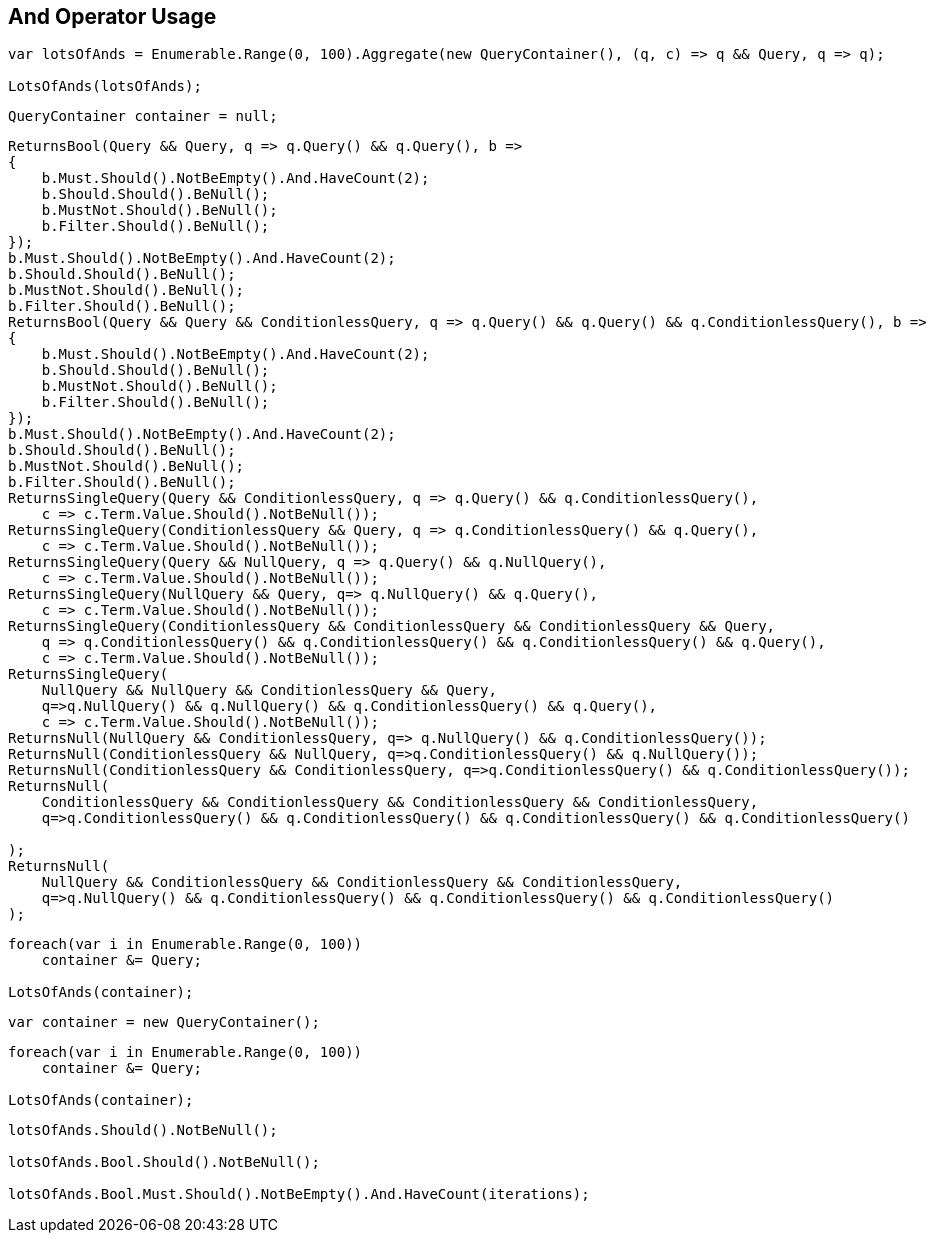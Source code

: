 :ref_current: https://www.elastic.co/guide/en/elasticsearch/reference/2.3

:github: https://github.com/elastic/elasticsearch-net

:nuget: https://www.nuget.org/packages

[[and-operator-usage]]
== And Operator Usage

[source,csharp]
----
var lotsOfAnds = Enumerable.Range(0, 100).Aggregate(new QueryContainer(), (q, c) => q && Query, q => q);

LotsOfAnds(lotsOfAnds);
----

[source,csharp]
----
QueryContainer container = null;
----

[source,csharp]
----
ReturnsBool(Query && Query, q => q.Query() && q.Query(), b =>
{
    b.Must.Should().NotBeEmpty().And.HaveCount(2);
    b.Should.Should().BeNull();
    b.MustNot.Should().BeNull();
    b.Filter.Should().BeNull();
});
b.Must.Should().NotBeEmpty().And.HaveCount(2);
b.Should.Should().BeNull();
b.MustNot.Should().BeNull();
b.Filter.Should().BeNull();
ReturnsBool(Query && Query && ConditionlessQuery, q => q.Query() && q.Query() && q.ConditionlessQuery(), b =>
{
    b.Must.Should().NotBeEmpty().And.HaveCount(2);
    b.Should.Should().BeNull();
    b.MustNot.Should().BeNull();
    b.Filter.Should().BeNull();
});
b.Must.Should().NotBeEmpty().And.HaveCount(2);
b.Should.Should().BeNull();
b.MustNot.Should().BeNull();
b.Filter.Should().BeNull();
ReturnsSingleQuery(Query && ConditionlessQuery, q => q.Query() && q.ConditionlessQuery(),
    c => c.Term.Value.Should().NotBeNull());
ReturnsSingleQuery(ConditionlessQuery && Query, q => q.ConditionlessQuery() && q.Query(),
    c => c.Term.Value.Should().NotBeNull());
ReturnsSingleQuery(Query && NullQuery, q => q.Query() && q.NullQuery(),
    c => c.Term.Value.Should().NotBeNull());
ReturnsSingleQuery(NullQuery && Query, q=> q.NullQuery() && q.Query(),
    c => c.Term.Value.Should().NotBeNull());
ReturnsSingleQuery(ConditionlessQuery && ConditionlessQuery && ConditionlessQuery && Query,
    q => q.ConditionlessQuery() && q.ConditionlessQuery() && q.ConditionlessQuery() && q.Query(),
    c => c.Term.Value.Should().NotBeNull());
ReturnsSingleQuery(
    NullQuery && NullQuery && ConditionlessQuery && Query,
    q=>q.NullQuery() && q.NullQuery() && q.ConditionlessQuery() && q.Query(),
    c => c.Term.Value.Should().NotBeNull());
ReturnsNull(NullQuery && ConditionlessQuery, q=> q.NullQuery() && q.ConditionlessQuery());
ReturnsNull(ConditionlessQuery && NullQuery, q=>q.ConditionlessQuery() && q.NullQuery());
ReturnsNull(ConditionlessQuery && ConditionlessQuery, q=>q.ConditionlessQuery() && q.ConditionlessQuery());
ReturnsNull(
    ConditionlessQuery && ConditionlessQuery && ConditionlessQuery && ConditionlessQuery,
    q=>q.ConditionlessQuery() && q.ConditionlessQuery() && q.ConditionlessQuery() && q.ConditionlessQuery()

);
ReturnsNull(
    NullQuery && ConditionlessQuery && ConditionlessQuery && ConditionlessQuery,
    q=>q.NullQuery() && q.ConditionlessQuery() && q.ConditionlessQuery() && q.ConditionlessQuery()
);
----

[source,csharp]
----
foreach(var i in Enumerable.Range(0, 100))
    container &= Query;

LotsOfAnds(container);
----

[source,csharp]
----
var container = new QueryContainer();
----

[source,csharp]
----
foreach(var i in Enumerable.Range(0, 100))
    container &= Query;

LotsOfAnds(container);
----

[source,csharp]
----
lotsOfAnds.Should().NotBeNull();

lotsOfAnds.Bool.Should().NotBeNull();

lotsOfAnds.Bool.Must.Should().NotBeEmpty().And.HaveCount(iterations);
----

